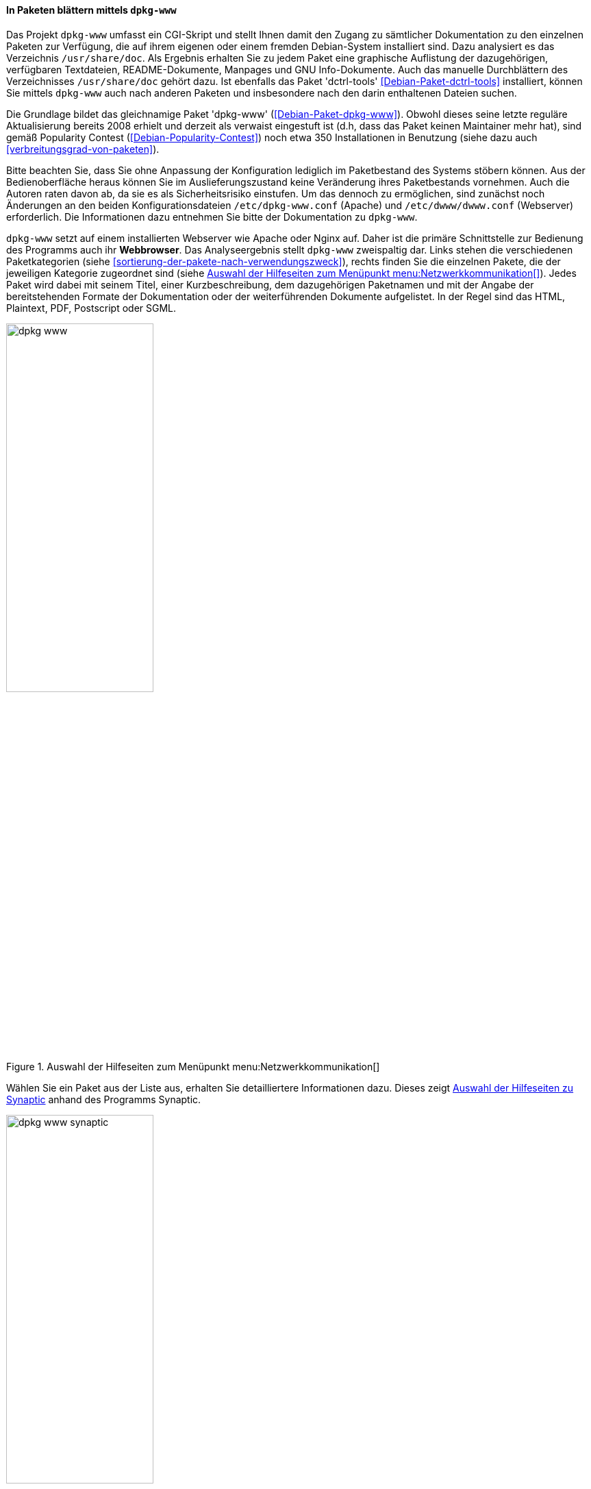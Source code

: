 // Datei: ./werkzeuge/werkzeuge-zur-paketverwaltung-ueberblick/webbasierte-programme/dpkg-www.adoc

// Baustelle: Fertig

[[webbasierte-programme-dpkg-www]]
==== In Paketen blättern mittels `dpkg-www` ====

// Stichworte für den Index
(((Debianpaket, dctrl-tools)))
(((dpkg-www)))
Das Projekt `dpkg-www` umfasst ein CGI-Skript und stellt Ihnen damit den
Zugang zu sämtlicher Dokumentation zu den einzelnen Paketen zur
Verfügung, die auf ihrem eigenen oder einem fremden Debian-System
installiert sind. Dazu analysiert es das Verzeichnis
`/usr/share/doc`. Als Ergebnis erhalten Sie zu jedem Paket eine
graphische Auflistung der dazugehörigen, verfügbaren Textdateien,
README-Dokumente, Manpages und GNU Info-Dokumente. Auch das manuelle
Durchblättern des Verzeichnisses `/usr/share/doc` gehört dazu.
Ist ebenfalls das Paket 'dctrl-tools' <<Debian-Paket-dctrl-tools>>
installiert, können Sie mittels `dpkg-www` auch nach anderen Paketen und
insbesondere nach den darin enthaltenen Dateien suchen.

// Stichworte für den Index
(((Debianpaket, dpkg-www)))
Die Grundlage bildet das gleichnamige Paket 'dpkg-www'
(<<Debian-Paket-dpkg-www>>). Obwohl dieses seine letzte reguläre
Aktualisierung bereits 2008 erhielt und derzeit als verwaist eingestuft
ist (d.h, dass das Paket keinen Maintainer mehr hat), sind gemäß
Popularity Contest (<<Debian-Popularity-Contest>>) noch etwa 350
Installationen in Benutzung (siehe dazu auch
<<verbreitungsgrad-von-paketen>>).

Bitte beachten Sie, dass Sie ohne Anpassung der Konfiguration lediglich
im Paketbestand des Systems stöbern können. Aus der Bedienoberfläche
heraus können Sie im Auslieferungszustand keine Veränderung ihres
Paketbestands vornehmen. Auch die Autoren raten davon ab, da sie es als
Sicherheitsrisiko einstufen. Um das dennoch zu ermöglichen, sind
zunächst noch Änderungen an den beiden Konfigurationsdateien
`/etc/dpkg-www.conf` (Apache) und `/etc/dwww/dwww.conf`
(Webserver) erforderlich. Die Informationen dazu entnehmen Sie bitte der
Dokumentation zu `dpkg-www`.

// Stichworte für den Index
(((dpkg-www, Webserver Apache)))
(((dpkg-www, Webserver Nginx)))
`dpkg-www` setzt auf einem installierten Webserver wie Apache oder Nginx
auf. Daher ist die primäre Schnittstelle zur Bedienung des Programms
auch ihr *Webbrowser*. Das Analyseergebnis stellt `dpkg-www` zweispaltig
dar. Links stehen die verschiedenen Paketkategorien (siehe
<<sortierung-der-pakete-nach-verwendungszweck>>), rechts finden Sie die
einzelnen Pakete, die der jeweiligen Kategorie zugeordnet sind (siehe
<<fig.dpkg-www>>). Jedes Paket wird dabei mit seinem Titel, einer
Kurzbeschreibung, dem dazugehörigen Paketnamen und mit der Angabe der
bereitstehenden Formate der Dokumentation oder der weiterführenden
Dokumente aufgelistet. In der Regel sind das HTML, Plaintext, PDF,
Postscript oder SGML.

.Auswahl der Hilfeseiten zum Menüpunkt menu:Netzwerkkommunikation[]
image::werkzeuge/werkzeuge-zur-paketverwaltung-ueberblick/webbasierte-programme/dpkg-www.png[id="fig.dpkg-www", width="50%"]

Wählen Sie ein Paket aus der Liste aus, erhalten Sie detailliertere
Informationen dazu. Dieses zeigt <<fig.dpkg-www-synaptic>> anhand des
Programms Synaptic.

.Auswahl der Hilfeseiten zu Synaptic
image::werkzeuge/werkzeuge-zur-paketverwaltung-ueberblick/webbasierte-programme/dpkg-www-synaptic.png[id="fig.dpkg-www-synaptic", width="50%"]

`dpkg-www` verfügt auch über eine sekundäre Schnittstelle -- die
*Kommandozeile*. Darüber fragen Sie sowohl Informationen zu ihrem
eigenen System, als auch zu entfernten Rechnern ab. Letzteres gelingt
nur, sofern dort `dpkg-www` auch installiert und über das Netzwerk
erreichbar ist. Nutzen Sie den Apache Webserver, muss diese
Funktionalität zuvor in der Datei `/etc/apache2/conf.d/dpkg-www`
freigeschaltet worden sein.

// Stichworte für den Index
(((dpkg-www, -h)))
(((dpkg-www, -s)))
(((dpkg-www, -stdout)))
Neben dem Paketnamen versteht das Programm die folgenden beiden
Optionen:

`-s` (Langform `--stdout`) :: 
die Ausgabe erfolgt nicht im Webbrowser, sondern auf dem Terminal.

`-h Hostname` ::
Hostname des angefragten Rechners.

// Stichworte für den Index
(((dpkg-query, -l)))
(((dpkg-query, -L)))
(((dpkg-query, -S)))
Für das Paket 'bash' auf dem 'lokalen Rechner' und der späteren Ausgabe
im Webbrowser nutzen Sie den nachfolgenden Aufruf. Dazu aggregiert
`dpkg-www` nacheinander die Ergebnisse drei Kommandos `dpkg-query -S
bash`, `dpkg-query -l bash` und `dpkg-query -L bash` zur Paketsuche und
zur Bestimmung der Dateien in dem angefragten Paket (siehe auch
<<paketinhalte-anzeigen-apt-file>>). Zur Ausgabe im Webbrowser wertet
`dpkg-www` die Umgebungsvariable `$BROWSER` aus, startet das darüber
benannte Programm und öffnet ein zusätzliches Fenster zur Darstellung
(siehe dazu auch <<alternatives>>).

.Lokale Hilfedokumente zum Paket 'bash' mittels `dpkg-www` anzeigen
----
$ dpkg-www bash
$
----

Um die Informationen zu dem gleichen Paket zuerhalten, welches jedoch
auf dem entfernten Rechner mit dem Hostnamen `kiste` installiert ist,
funktioniert dieser Aufruf mit der zusätzlichen Option `-h`:

.Entfernte Hilfedokumente zum Paket 'bash' mittels `dpkg-www` im Webbrowser anzeigen
----
$ dpkg-www -h kiste bash
$
----

Möchten Sie diese Informationen stattdessen auf ihrem aktuellen Terminal
ausgeben, ergänzen Sie den obigen Aufruf um den Parameter `-s` wie
folgt (hier am Beispiel des Pakets 'htop'):

.Entfernte Hilfedokumente zum Paket 'htop' mittels `dpkg-www` im Terminal anzeigen
----
$ dpkg-www -h kiste -s htop
Package: htop
Status: install ok installed
Priority: optional
Section: utils
Installed-Size: 195
Maintainer: Eugene V. Lyubimkin <jackyf@debian.org> [Debian Bug Report]
Architecture: i386
Version: 1.0.1-1
Depends: libc6 (>= 2.3.4), libncursesw5 (>= 5.6+20070908), libtinfo5
Suggests: strace, ltrace
Description: interactive processes viewer
 Htop is an ncursed-based process viewer similar to top, but it
 allows one to scroll the list vertically and horizontally to see
 all processes and their full command lines.

 Tasks related to processes (killing, renicing) can be done without
 entering their PIDs.

Homepage: http://htop.sourceforge.net

Files owned by package htop:

/usr
/usr/bin
/usr/bin/htop
/usr/share
/usr/share/applications
/usr/share/applications/htop.desktop
/usr/share/doc
/usr/share/doc/htop
/usr/share/doc/htop/AUTHORS
/usr/share/doc/htop/README
/usr/share/doc/htop/changelog.Debian.gz
/usr/share/doc/htop/changelog.gz
/usr/share/doc/htop/copyright
/usr/share/man
/usr/share/man/man1
/usr/share/man/man1/htop.1.gz
/usr/share/menu
/usr/share/menu/htop
/usr/share/pixmaps
/usr/share/pixmaps/htop.png
$
----

// Datei (Ende): ./werkzeuge/werkzeuge-zur-paketverwaltung-ueberblick/webbasierte-programme/dpkg-www.adoc
